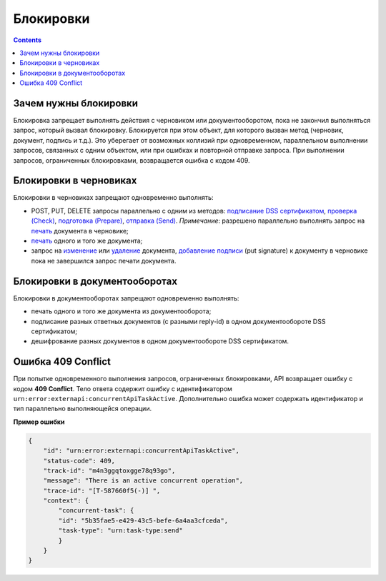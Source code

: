 .. _`подписание DSS сертификатом`: https://developer.kontur.ru/doc/extern/method?type=post&path=%2Fv1%2F%7BaccountId%7D%2Fdrafts%2F%7BdraftId%7D%2Fcloud-sign
.. _`проверка (Check)`: https://developer.kontur.ru/doc/extern/method?type=post&path=%2Fv1%2F%7BaccountId%7D%2Fdrafts%2F%7BdraftId%7D%2Fcheck
.. _`подготовка (Prepare)`: https://developer.kontur.ru/doc/extern/method?type=post&path=%2Fv1%2F%7BaccountId%7D%2Fdrafts%2F%7BdraftId%7D%2Fprepare
.. _`отправка (Send)`: https://developer.kontur.ru/doc/extern/method?type=post&path=%2Fv1%2F%7BaccountId%7D%2Fdrafts%2F%7BdraftId%7D%2Fsend
.. _`печать`: https://developer.kontur.ru/doc/extern/method?type=get&path=%2Fv1%2F%7BaccountId%7D%2Fdrafts%2F%7BdraftId%7D%2Fdocuments%2F%7BdocumentId%7D%2Fprint 
.. _`изменение`: https://developer.kontur.ru/doc/extern/method?type=put&path=%2Fv1%2F%7BaccountId%7D%2Fdrafts%2F%7BdraftId%7D%2Fdocuments%2F%7BdocumentId%7D
.. _`удаление`: https://developer.kontur.ru/doc/extern/method?type=delete&path=%2Fv1%2F%7BaccountId%7D%2Fdrafts%2F%7BdraftId%7D%2Fdocuments%2F%7BdocumentId%7D
.. _`добавление подписи`: https://developer.testkontur.ru/doc/extern/method?type=put&path=%2Fv1%2F%7BaccountId%7D%2Fdrafts%2F%7BdraftId%7D%2Fdocuments%2F%7BdocumentId%7D%2Fsignature
.. _`POST Build`: https://developer.kontur.ru/doc/extern/method?type=post&path=%2Fv1%2F%7BaccountId%7D%2Fdrafts%2Fbuilders%2F%7BdraftsBuilderId%7D%2Fbuild

Блокировки
==========
.. contents:: 
   :depth: 2

Зачем нужны блокировки
----------------------

Блокировка запрещает выполнять действия с черновиком или документооборотом, пока не закончил выполняться запрос, который вызвал блокировку. Блокируется при этом объект, для которого вызван метод (черновик, документ, подпись и т.д.). Это уберегает от возможных коллизий при одновременном, параллельном выполнении запросов, связанных с одним объектом, или при ошибках и повторной отправке запроса. При выполнении запросов, ограниченных блокировками, возвращается ошибка с кодом 409. 

Блокировки в черновиках
-----------------------

Блокировки в черновиках запрещают одновременно выполнять:

* POST, PUT, DELETE запросы параллельно с одним из методов: `подписание DSS сертификатом`_, `проверка (Check)`_, `подготовка (Prepare)`_, `отправка (Send)`_. *Примечание*: разрешено параллельно выполнять запрос на `печать`_ документа в черновике;
* `печать`_ одного и того же документа;
* запрос на `изменение`_ или `удаление`_ документа, `добавление подписи`_ (put signature) к документу в черновике пока не завершился запрос печати документа.

Блокировки в документооборотах
------------------------------

Блокировки в документооборотах запрещают одновременно выполнять:

* печать одного и того же документа из документооборота;
* подписание разных ответных документов (с разными reply-id) в одном документообороте DSS сертификатом;
* дешифрование разных документов в одном документообороте DSS сертификатом.

Ошибка 409 Conflict
-------------------

При попытке одновременного выполнения запросов, ограниченных блокировками, API возвращает ошибку с кодом **409 Conflict**. Тело ответа содержит ошибку с идентификатором ``urn:error:externapi:concurrentApiTaskActive``. Дополнительно ошибка может содержать идентификатор и тип параллельно выполняющейся операции.

**Пример ошибки**

.. code-block:: json

    {
        "id": "urn:error:externapi:concurrentApiTaskActive",
        "status-code": 409,
        "track-id": "m4n3ggqtoxgge78q93go",
        "message": "There is an active concurrent operation",
        "trace-id": "[T-587660f5(-)] ",
        "context": {
            "concurrent-task": {
            "id": "5b35fae5-e429-43c5-befe-6a4aa3cfceda",
            "task-type": "urn:task-type:send"
            }
        }
    }